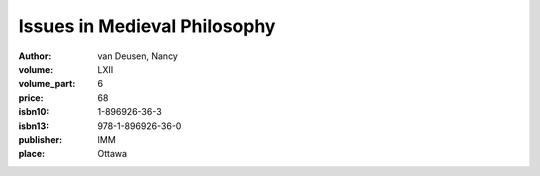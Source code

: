 Issues in Medieval Philosophy
=============================

:author: van Deusen, Nancy	
:volume: LXII
:volume_part: 6
:price: 68
:isbn10: 1-896926-36-3
:isbn13: 978-1-896926-36-0
:publisher: IMM
:place: Ottawa
